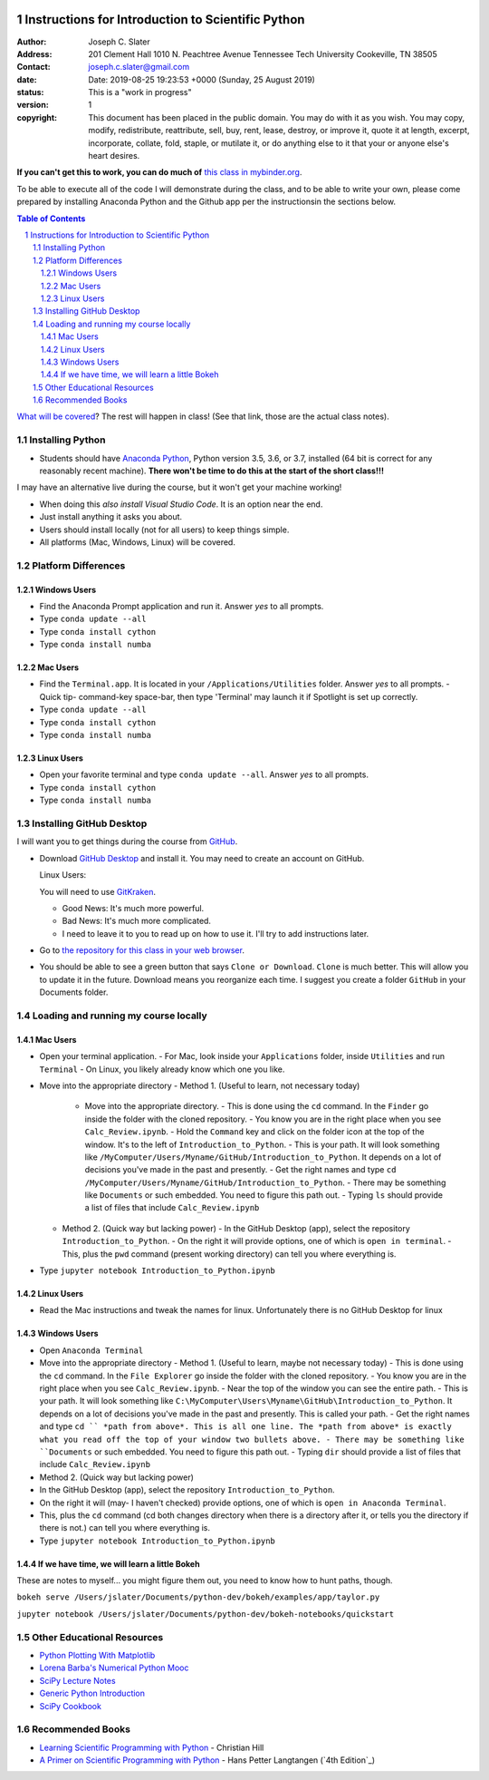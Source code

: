 .. image:: https://mybinder.org/badge.svg 
    :target: https://mybinder.org/v2/gh/josephcslater/Introduction_to_Python/master

.. image:: https://img.shields.io/badge/Say%20Thanks-!-1EAEDB.svg 
   :target: https://saythanks.io/to/josephcslater


Instructions for Introduction to Scientific Python
==================================================

.. bibliographic fields (which also require a transform):

:Author: Joseph C. Slater
:Address: 201 Clement Hall
          1010 N. Peachtree Avenue
          Tennessee Tech University
          Cookeville, TN 38505
:Contact: joseph.c.slater@gmail.com
:date: Date: 2019-08-25 19:23:53 +0000 (Sunday, 25 August 2019) 
:status: This is a "work in progress"
:version: 1
:copyright: This document has been placed in the public domain. You
            may do with it as you wish. You may copy, modify,
            redistribute, reattribute, sell, buy, rent, lease,
            destroy, or improve it, quote it at length, excerpt,
            incorporate, collate, fold, staple, or mutilate it, or do
            anything else to it that your or anyone else's heart
            desires.

**If you can't get this to work, you can do much of** `this class in  mybinder.org`_.

To be able to execute all of the code I will demonstrate during the class, and to be able to write your own, please come prepared by installing Anaconda Python and the Github app per the instructionsin the sections below.

.. contents:: **Table of Contents**
.. section-numbering::

`What will be covered`_? The rest will happen in class! (See that link, those are the actual class notes).

Installing Python
-----------------

- Students should have `Anaconda Python`_, Python version 3.5, 3.6, or 3.7, installed (64 bit is correct for any reasonably recent machine). **There won't be time to do this at the start of the short class!!!**

I may have an alternative live during the course, but it won't get your machine working!

- When doing this *also install Visual Studio Code*. It is an option near the end.

- Just install anything it asks you about.

- Users should install locally (not for all users) to keep things simple.

- All platforms (Mac, Windows, Linux) will be covered.

Platform Differences
--------------------

Windows Users
~~~~~~~~~~~~~

- Find the Anaconda Prompt application and run it. Answer *yes* to all prompts.
- Type ``conda update --all``
- Type ``conda install cython``
- Type ``conda install numba``

Mac Users
~~~~~~~~~

- Find the ``Terminal.app``. It is located in your ``/Applications/Utilities`` folder. Answer *yes* to all prompts.
  - Quick tip- command-key space-bar, then type 'Terminal' may launch it if Spotlight is set up correctly.
- Type ``conda update --all``
- Type ``conda install cython``
- Type ``conda install numba``

Linux Users
~~~~~~~~~~~

- Open your favorite terminal and type ``conda update --all``.  Answer *yes* to all prompts.
- Type ``conda install cython``
- Type ``conda install numba``

Installing GitHub Desktop
-------------------------

I will want you to get things during the course from `GitHub <http://github.com>`_.

- Download `GitHub Desktop`_ and install it. You may need to create an account on GitHub.

  Linux Users:

  You will need to use `GitKraken`_.

  - Good News: It's much more powerful.
  - Bad News: It's much more complicated.
  - I need to leave it to you to read up on how to use it. I'll try to add instructions later.

- Go to `the repository for this class in your web browser`_.
- You should be able to see a green button that says ``Clone or Download``. ``Clone`` is much better. This will allow you to update it in the future. Download means you reorganize each time. I suggest you create a folder ``GitHub`` in your Documents folder.

Loading and running my course locally
-------------------------------------

Mac Users
~~~~~~~~~

- Open your terminal application.
  - For Mac, look inside your ``Applications`` folder, inside ``Utilities`` and run ``Terminal``
  - On Linux, you likely already know which one you like.
- Move into the appropriate directory
  - Method 1. (Useful to learn, not necessary today)
    - Move into the appropriate directory.
      - This is done using the ``cd`` command. In the ``Finder`` go inside the folder with the cloned repository.
      - You know you are in the right place when you see ``Calc_Review.ipynb``.
      - Hold the ``Command`` key and click on the folder icon at the top of the window. It's to the left of ``Introduction_to_Python``.
      - This is your path. It will look something like ``/MyComputer/Users/Myname/GitHub/Introduction_to_Python``. It depends on a lot of decisions you've made in the past and presently.
      - Get the right names and type ``cd /MyComputer/Users/Myname/GitHub/Introduction_to_Python``.
      - There may be something like ``Documents`` or such embedded. You need to figure this path out.
      - Typing ``ls`` should provide a list of files that include ``Calc_Review.ipynb``
  - Method 2. (Quick way but lacking power)
    - In the GitHub Desktop (app), select the repository ``Introduction_to_Python``.
    - On the right it will provide options, one of which is ``open in terminal``.
    - This, plus the ``pwd`` command (present working directory) can tell you where everything is.
- Type ``jupyter notebook Introduction_to_Python.ipynb``

Linux Users
~~~~~~~~~~~

- Read the Mac instructions and tweak the names for linux. Unfortunately there is no GitHub Desktop for linux

Windows Users
~~~~~~~~~~~~~

- Open ``Anaconda Terminal``
- Move into the appropriate directory
  - Method 1. (Useful to learn, maybe not necessary today)
  - This is done using the ``cd`` command. In the ``File Explorer`` go inside the folder with the cloned repository.
  - You know you are in the right place when you see ``Calc_Review.ipynb``.
  - Near the top of the window you can see the entire path.
  - This is your path. It will look something like ``C:\MyComputer\Users\Myname\GitHub\Introduction_to_Python``. It depends on a lot of decisions you've made in the past and presently. This is called your path.
  - Get the right names and type ``cd `` *path from above*. This is all one line. The *path from above* is exactly what you read off the top of your window two bullets above. 
  - There may be something like ``Documents`` or such embedded. You need to figure this path out.
  - Typing ``dir`` should provide a list of files that include ``Calc_Review.ipynb``
- Method 2. (Quick way but lacking power)
- In the GitHub Desktop (app), select the repository ``Introduction_to_Python``.
- On the right it will (may- I haven't checked) provide options, one of which is ``open in Anaconda Terminal``.
- This, plus the ``cd`` command (cd both changes directory when there is a directory after it, or tells you the directory if there is not.) can tell you where everything is.
- Type ``jupyter notebook Introduction_to_Python.ipynb``


If we have time, we will learn a little Bokeh
~~~~~~~~~~~~~~~~~~~~~~~~~~~~~~~~~~~~~~~~~~~~~

These are notes to myself... you might figure them out, you need to know how to hunt paths, though.

``bokeh serve /Users/jslater/Documents/python-dev/bokeh/examples/app/taylor.py``

``jupyter notebook /Users/jslater/Documents/python-dev/bokeh-notebooks/quickstart``

Other Educational Resources
---------------------------
- `Python Plotting With Matplotlib`_
- `Lorena Barba's Numerical Python Mooc`_
- `SciPy Lecture Notes`_
- `Generic Python Introduction`_
- `SciPy Cookbook`_

Recommended Books
-----------------
- `Learning Scientific Programming with Python`_ - Christian Hill
- `A Primer on Scientific Programming with Python`_ - Hans Petter Langtangen (`4th Edition`_)


.. _`SciPy Cookbook`: https://scipy-cookbook.readthedocs.io/
.. _`Generic Python Introduction`: https://github.com/guntukukamal/Good-python-reference
.. _`SciPy Lecture Notes`: https://github.com/scipy-lectures/scipy-lecture-notes
.. _`4th Edition`_: https://hplgit.github.io/primer.html/doc/pub/half/book.pdf
.. _`A Primer on Scientific Programming with Python`: https://www.amazon.com/Scientific-Programming-Computational-Science-Engineering/dp/3662498863/ref=sr_1_4?ie=UTF8&qid=1542249635&sr=8-4&keywords=scientific+python
.. _`Learning Scientific Programming with Python`: https://www.amazon.com/Learning-Scientific-Programming-Python-Christian/dp/110742822X/ref=sr_1_3?ie=UTF8&qid=1542249635&sr=8-3&keywords=scientific+python
.. _`What will be covered`: https://github.com/josephcslater/Introduction_to_Python/blob/master/Introduction_to_Scientific_Python.ipynb
.. _`class repository`: https://github.com/josephcslater/Introduction_to_Python
.. _`Lorena Barba's Numerical Python Mooc`: https://github.com/numerical-mooc/numerical-mooc
.. _`Python Plotting With Matplotlib`: https://realpython.com/python-matplotlib-guide/#pylab-what-is-it-and-should-i-use-it
.. _`Anaconda Python`: https://www.anaconda.com/download/#download
.. _`GitHub Desktop`: https://desktop.github.com/
.. _`GitKraken`: https://www.gitkraken.com/
.. _`the repository for this class in your web browser`: https://github.com/josephcslater/Introduction_to_Python
.. _`this class in  mybinder.org`: https://mybinder.org/v2/gh/josephcslater/Introduction_to_Python/master
